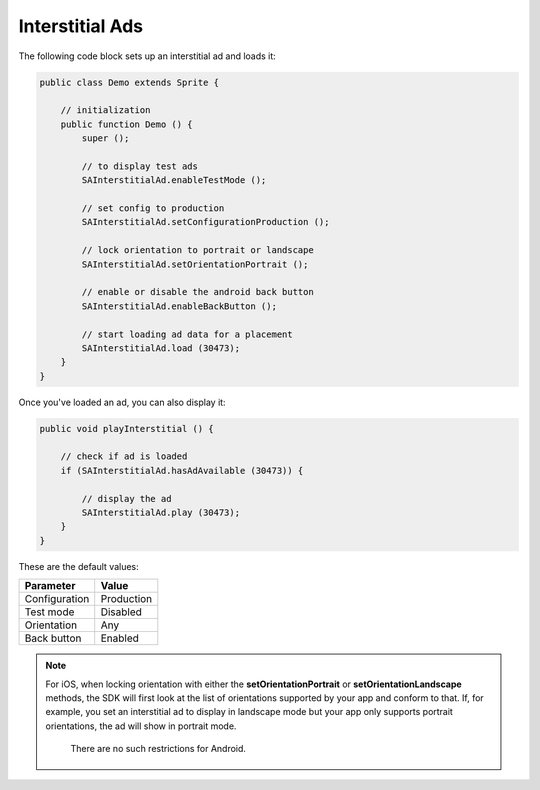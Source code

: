 Interstitial Ads
================

The following code block sets up an interstitial ad and loads it:

.. code-block:: actionscript

    public class Demo extends Sprite {

        // initialization
        public function Demo () {
            super ();

            // to display test ads
            SAInterstitialAd.enableTestMode ();

            // set config to production
            SAInterstitialAd.setConfigurationProduction ();

            // lock orientation to portrait or landscape
            SAInterstitialAd.setOrientationPortrait ();

            // enable or disable the android back button
            SAInterstitialAd.enableBackButton ();

            // start loading ad data for a placement
            SAInterstitialAd.load (30473);
        }
    }

Once you've loaded an ad, you can also display it:

.. code-block:: actionscript

    public void playInterstitial () {

        // check if ad is loaded
        if (SAInterstitialAd.hasAdAvailable (30473)) {

            // display the ad
            SAInterstitialAd.play (30473);
        }
    }

These are the default values:

============= =============
Parameter     Value
============= =============
Configuration Production
Test mode     Disabled
Orientation   Any
Back button   Enabled
============= =============

.. note:: For iOS, when locking orientation with either the **setOrientationPortrait** or **setOrientationLandscape** methods, the SDK will first look at the list of orientations
          supported by your app and conform to that.
          If, for example, you set an interstitial ad to display in landscape mode but your app only supports portrait orientations, the ad will show in portrait mode.
					There are no such restrictions for Android.
